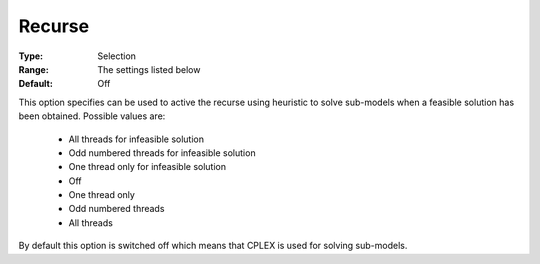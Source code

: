 .. _option-ODHCPLEX-recurse:


Recurse
=======



:Type:	Selection	
:Range:	The settings listed below	
:Default:	Off	



This option specifies can be used to active the recurse using heuristic to solve sub-models when a feasible solution has been obtained. Possible values are:



    *	All threads for infeasible solution
    *	Odd numbered threads for infeasible solution
    *	One thread only for infeasible solution
    *	Off
    *	One thread only
    *	Odd numbered threads
    *	All threads




By default this option is switched off which means that CPLEX is used for solving sub-models.





